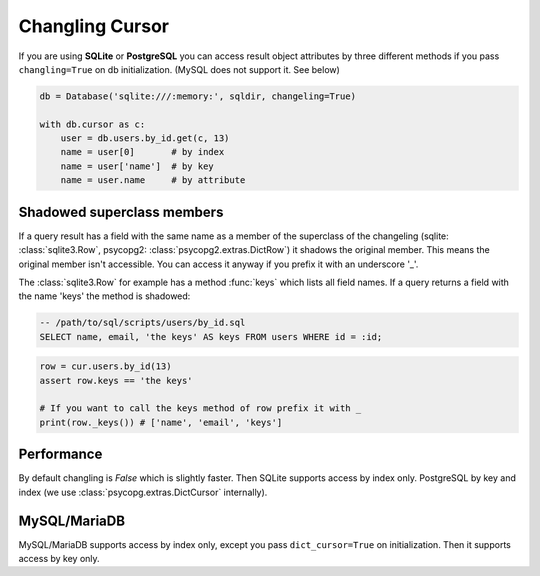 ================
Changling Cursor
================

If you are using **SQLite** or **PostgreSQL** you can access result 
object attributes by three different methods if you pass 
``changling=True`` on db initialization. (MySQL does not support it. See below)

.. code-block:: python

    db = Database('sqlite:///:memory:', sqldir, changeling=True)

    with db.cursor as c:
        user = db.users.by_id.get(c, 13)
        name = user[0]       # by index
        name = user['name']  # by key
        name = user.name     # by attribute

Shadowed superclass members
---------------------------

If a query result has a field with the same name as a member of the superclass
of the changeling (sqlite: :class:`sqlite3.Row`, psycopg2: 
:class:`psycopg2.extras.DictRow`) it shadows the original member. This means
the original member isn't accessible. You can access it anyway if you 
prefix it with an underscore '_'. 

The :class:`sqlite3.Row` for example has a method :func:`keys` which
lists all field names. If a query returns a field with the name 'keys'
the method is shadowed:

.. code-block:: sql

    -- /path/to/sql/scripts/users/by_id.sql
    SELECT name, email, 'the keys' AS keys FROM users WHERE id = :id;

.. code-block:: python

    row = cur.users.by_id(13)
    assert row.keys == 'the keys'
    
    # If you want to call the keys method of row prefix it with _
    print(row._keys()) # ['name', 'email', 'keys']

Performance
-----------

By default changling is *False* which is slightly faster. Then SQLite 
supports access by index only. PostgreSQL by key and index (we use 
:class:`psycopg.extras.DictCursor` internally).

MySQL/MariaDB
-------------

MySQL/MariaDB supports access by index only, except you pass 
``dict_cursor=True`` on initialization. Then it supports access by 
key only.

